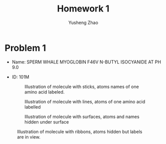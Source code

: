 #+TITLE: Homework 1
#+AUTHOR: Yusheng Zhao
#+OPTIONS: toc: nil

* Problem 1
- Name: SPERM WHALE MYOGLOBIN F46V N-BUTYL ISOCYANIDE AT PH 9.0
- ID: 101M
 #+CAPTION: Illustration of molecule with sticks, atoms names of one amino acid labeled.
 [[./sticks.png]]

 #+CAPTION: Illustration of molecule with lines, atoms of one amino acid labelled
 [[./lines.png]]

 #+CAPTION: Illustration of molecule with surfaces, atoms and names hidden under surface
 [[./surfaces.png]]

#+CAPTION: Illustration of molecule with ribbons, atoms hidden but labels are in view.
[[./ribbons.png]]
